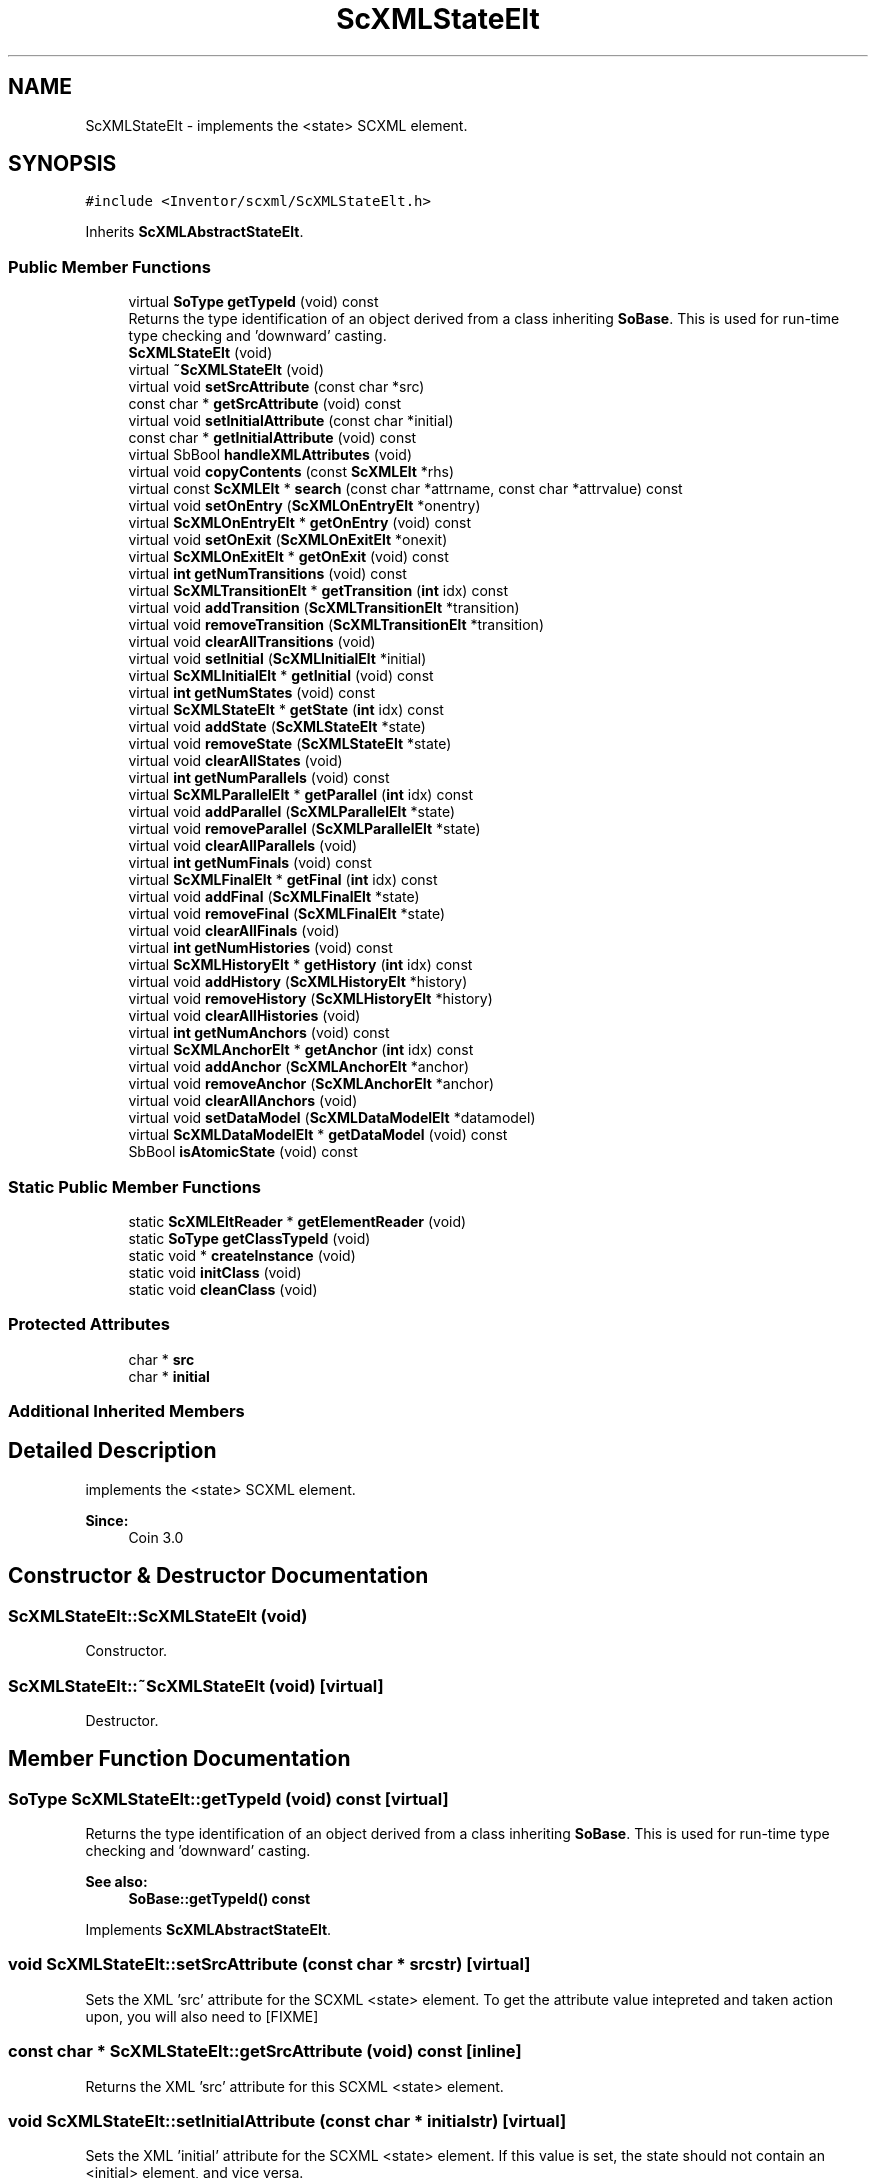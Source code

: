 .TH "ScXMLStateElt" 3 "Sun May 28 2017" "Version 4.0.0a" "Coin" \" -*- nroff -*-
.ad l
.nh
.SH NAME
ScXMLStateElt \- implements the <state> SCXML element\&.  

.SH SYNOPSIS
.br
.PP
.PP
\fC#include <Inventor/scxml/ScXMLStateElt\&.h>\fP
.PP
Inherits \fBScXMLAbstractStateElt\fP\&.
.SS "Public Member Functions"

.in +1c
.ti -1c
.RI "virtual \fBSoType\fP \fBgetTypeId\fP (void) const"
.br
.RI "Returns the type identification of an object derived from a class inheriting \fBSoBase\fP\&. This is used for run-time type checking and 'downward' casting\&. "
.ti -1c
.RI "\fBScXMLStateElt\fP (void)"
.br
.ti -1c
.RI "virtual \fB~ScXMLStateElt\fP (void)"
.br
.ti -1c
.RI "virtual void \fBsetSrcAttribute\fP (const char *src)"
.br
.ti -1c
.RI "const char * \fBgetSrcAttribute\fP (void) const"
.br
.ti -1c
.RI "virtual void \fBsetInitialAttribute\fP (const char *initial)"
.br
.ti -1c
.RI "const char * \fBgetInitialAttribute\fP (void) const"
.br
.ti -1c
.RI "virtual SbBool \fBhandleXMLAttributes\fP (void)"
.br
.ti -1c
.RI "virtual void \fBcopyContents\fP (const \fBScXMLElt\fP *rhs)"
.br
.ti -1c
.RI "virtual const \fBScXMLElt\fP * \fBsearch\fP (const char *attrname, const char *attrvalue) const"
.br
.ti -1c
.RI "virtual void \fBsetOnEntry\fP (\fBScXMLOnEntryElt\fP *onentry)"
.br
.ti -1c
.RI "virtual \fBScXMLOnEntryElt\fP * \fBgetOnEntry\fP (void) const"
.br
.ti -1c
.RI "virtual void \fBsetOnExit\fP (\fBScXMLOnExitElt\fP *onexit)"
.br
.ti -1c
.RI "virtual \fBScXMLOnExitElt\fP * \fBgetOnExit\fP (void) const"
.br
.ti -1c
.RI "virtual \fBint\fP \fBgetNumTransitions\fP (void) const"
.br
.ti -1c
.RI "virtual \fBScXMLTransitionElt\fP * \fBgetTransition\fP (\fBint\fP idx) const"
.br
.ti -1c
.RI "virtual void \fBaddTransition\fP (\fBScXMLTransitionElt\fP *transition)"
.br
.ti -1c
.RI "virtual void \fBremoveTransition\fP (\fBScXMLTransitionElt\fP *transition)"
.br
.ti -1c
.RI "virtual void \fBclearAllTransitions\fP (void)"
.br
.ti -1c
.RI "virtual void \fBsetInitial\fP (\fBScXMLInitialElt\fP *initial)"
.br
.ti -1c
.RI "virtual \fBScXMLInitialElt\fP * \fBgetInitial\fP (void) const"
.br
.ti -1c
.RI "virtual \fBint\fP \fBgetNumStates\fP (void) const"
.br
.ti -1c
.RI "virtual \fBScXMLStateElt\fP * \fBgetState\fP (\fBint\fP idx) const"
.br
.ti -1c
.RI "virtual void \fBaddState\fP (\fBScXMLStateElt\fP *state)"
.br
.ti -1c
.RI "virtual void \fBremoveState\fP (\fBScXMLStateElt\fP *state)"
.br
.ti -1c
.RI "virtual void \fBclearAllStates\fP (void)"
.br
.ti -1c
.RI "virtual \fBint\fP \fBgetNumParallels\fP (void) const"
.br
.ti -1c
.RI "virtual \fBScXMLParallelElt\fP * \fBgetParallel\fP (\fBint\fP idx) const"
.br
.ti -1c
.RI "virtual void \fBaddParallel\fP (\fBScXMLParallelElt\fP *state)"
.br
.ti -1c
.RI "virtual void \fBremoveParallel\fP (\fBScXMLParallelElt\fP *state)"
.br
.ti -1c
.RI "virtual void \fBclearAllParallels\fP (void)"
.br
.ti -1c
.RI "virtual \fBint\fP \fBgetNumFinals\fP (void) const"
.br
.ti -1c
.RI "virtual \fBScXMLFinalElt\fP * \fBgetFinal\fP (\fBint\fP idx) const"
.br
.ti -1c
.RI "virtual void \fBaddFinal\fP (\fBScXMLFinalElt\fP *state)"
.br
.ti -1c
.RI "virtual void \fBremoveFinal\fP (\fBScXMLFinalElt\fP *state)"
.br
.ti -1c
.RI "virtual void \fBclearAllFinals\fP (void)"
.br
.ti -1c
.RI "virtual \fBint\fP \fBgetNumHistories\fP (void) const"
.br
.ti -1c
.RI "virtual \fBScXMLHistoryElt\fP * \fBgetHistory\fP (\fBint\fP idx) const"
.br
.ti -1c
.RI "virtual void \fBaddHistory\fP (\fBScXMLHistoryElt\fP *history)"
.br
.ti -1c
.RI "virtual void \fBremoveHistory\fP (\fBScXMLHistoryElt\fP *history)"
.br
.ti -1c
.RI "virtual void \fBclearAllHistories\fP (void)"
.br
.ti -1c
.RI "virtual \fBint\fP \fBgetNumAnchors\fP (void) const"
.br
.ti -1c
.RI "virtual \fBScXMLAnchorElt\fP * \fBgetAnchor\fP (\fBint\fP idx) const"
.br
.ti -1c
.RI "virtual void \fBaddAnchor\fP (\fBScXMLAnchorElt\fP *anchor)"
.br
.ti -1c
.RI "virtual void \fBremoveAnchor\fP (\fBScXMLAnchorElt\fP *anchor)"
.br
.ti -1c
.RI "virtual void \fBclearAllAnchors\fP (void)"
.br
.ti -1c
.RI "virtual void \fBsetDataModel\fP (\fBScXMLDataModelElt\fP *datamodel)"
.br
.ti -1c
.RI "virtual \fBScXMLDataModelElt\fP * \fBgetDataModel\fP (void) const"
.br
.ti -1c
.RI "SbBool \fBisAtomicState\fP (void) const"
.br
.in -1c
.SS "Static Public Member Functions"

.in +1c
.ti -1c
.RI "static \fBScXMLEltReader\fP * \fBgetElementReader\fP (void)"
.br
.ti -1c
.RI "static \fBSoType\fP \fBgetClassTypeId\fP (void)"
.br
.ti -1c
.RI "static void * \fBcreateInstance\fP (void)"
.br
.ti -1c
.RI "static void \fBinitClass\fP (void)"
.br
.ti -1c
.RI "static void \fBcleanClass\fP (void)"
.br
.in -1c
.SS "Protected Attributes"

.in +1c
.ti -1c
.RI "char * \fBsrc\fP"
.br
.ti -1c
.RI "char * \fBinitial\fP"
.br
.in -1c
.SS "Additional Inherited Members"
.SH "Detailed Description"
.PP 
implements the <state> SCXML element\&. 


.PP
\fBSince:\fP
.RS 4
Coin 3\&.0 
.RE
.PP

.SH "Constructor & Destructor Documentation"
.PP 
.SS "ScXMLStateElt::ScXMLStateElt (void)"
Constructor\&. 
.SS "ScXMLStateElt::~ScXMLStateElt (void)\fC [virtual]\fP"
Destructor\&. 
.SH "Member Function Documentation"
.PP 
.SS "\fBSoType\fP ScXMLStateElt::getTypeId (void) const\fC [virtual]\fP"

.PP
Returns the type identification of an object derived from a class inheriting \fBSoBase\fP\&. This is used for run-time type checking and 'downward' casting\&. 
.PP
\fBSee also:\fP
.RS 4
\fBSoBase::getTypeId() const\fP 
.RE
.PP

.PP
Implements \fBScXMLAbstractStateElt\fP\&.
.SS "void ScXMLStateElt::setSrcAttribute (const char * srcstr)\fC [virtual]\fP"
Sets the XML 'src' attribute for the SCXML <state> element\&. To get the attribute value intepreted and taken action upon, you will also need to [FIXME] 
.SS "const char * ScXMLStateElt::getSrcAttribute (void) const\fC [inline]\fP"
Returns the XML 'src' attribute for this SCXML <state> element\&. 
.SS "void ScXMLStateElt::setInitialAttribute (const char * initialstr)\fC [virtual]\fP"
Sets the XML 'initial' attribute for the SCXML <state> element\&. If this value is set, the state should not contain an <initial> element, and vice versa\&.
.PP
When set, this value must be the value of a descendant an identifier for a child state\&.
.PP
\fBSee also:\fP
.RS 4
\fBScXMLInitialElt\fP 
.RE
.PP

.SS "const char * ScXMLStateElt::getInitialAttribute (void) const\fC [inline]\fP"
Returns the XML 'initial' attribute for the SCXML <state> element\&. 
.SS "SbBool ScXMLStateElt::handleXMLAttributes (void)\fC [virtual]\fP"
This method is called when the file reader has set all the XML attributes on the object, and wants the object to handle them and report if the values were ok or if a read error should be produced\&.
.PP
\fBReturns:\fP
.RS 4
TRUE if the attributes are ok, and FALSE on error\&.
.RE
.PP
This base class implementation does nothing and just returns TRUE\&. 
.PP
Reimplemented from \fBScXMLAbstractStateElt\fP\&.
.SS "const \fBScXMLElt\fP * ScXMLStateElt::search (const char * attrname, const char * attrvalue) const\fC [virtual]\fP"
This method searches the SCXML structure for an element with the given attributevalue for the given attribute\&.
.PP
Returns NULL if nothing was found\&.
.PP
This function needs to be reimplemented to traverse child elements\&. 
.PP
Reimplemented from \fBScXMLAbstractStateElt\fP\&.
.SS "SbBool ScXMLStateElt::isAtomicState (void) const"
Returns TRUE if this is an 'atomic state', which means that it has no sub-states but contains executable content\&. 

.SH "Author"
.PP 
Generated automatically by Doxygen for Coin from the source code\&.
